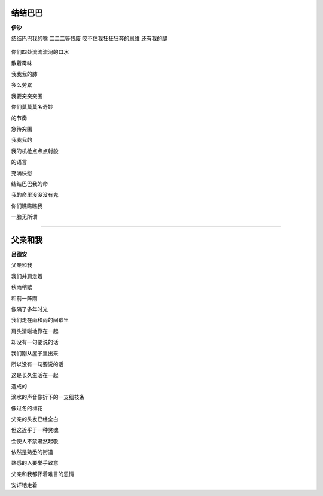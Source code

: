 结结巴巴
-----------
**伊沙**

结结巴巴我的嘴 \
二二二等残废 \
咬不住我狂狂狂奔的思维 \
还有我的腿 \
 \
你们四处流流流淌的口水 \

散着霉味

我我我的肺

多么劳累


我要突突突围

你们莫莫莫名奇妙

的节奏

急待突围


我我我的

我的机枪点点点射般

的语言

充满快慰


结结巴巴我的命

我的命里没没没有鬼

你们瞧瞧瞧我

一脸无所谓

------

父亲和我
----------
**吕德安**

父亲和我

我们并肩走着

秋雨稍歇

和前一阵雨

像隔了多年时光


我们走在雨和雨的间歇里

肩头清晰地靠在一起

却没有一句要说的话


我们刚从屋子里出来

所以没有一句要说的话

这是长久生活在一起

造成的


滴水的声音像折下的一支细枝条

像过冬的梅花


父亲的头发已经全白

但这近乎于一种灵魂

会使人不禁肃然起敬


依然是熟悉的街道

熟悉的人要举手致意

父亲和我都怀着难言的恩情

安详地走着
